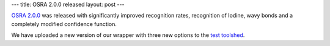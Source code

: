---
title: OSRA 2.0.0 released
layout: post
---

`OSRA 2.0.0`_ was released with significantly improved recognition rates, recognition of Iodine, wavy bonds and a completely modified confidence function.

We have uploaded a new version of our wrapper with three new options
to the `test toolshed`_.



.. _`OSRA 2.0.0`: http://sourceforge.net/apps/mediawiki/osra
.. _`test toolshed`: http://testtoolshed.g2.bx.psu.edu/
